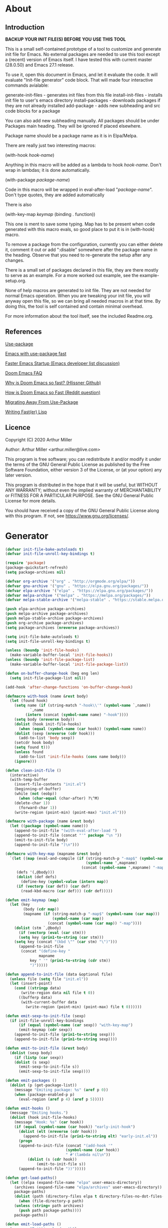 * About
** Introduction

*BACKUP YOUR INIT FILE(S) BEFORE YOU USE THIS TOOL*

This is a small self-contained prototype of a tool to customize and generate
init file for Emacs. No external packages are needed to use this tool except
a (recent) version of Emacs itself. I have tested this with current master
(28.0.50) and Emacs 27.1 release.

To use it, open this document in Emacs, and let it evaluate the code. It will
evaluate "Init-file generator" code block. That will made four interactive
commands avialable: 

generate-init-files - generates init files from this file
install-init-files  - installs init file to user's emacs directory
install-packages    - downloads packages if they are not already installed
add-package         - adds new subheading and src code blocks for a package

You can also add new subheading manually. All packages should be under Packages
main heading. They will be ignored if placed elsewhere.

Package name should be a package name as it is in Elpa/Melpa.

There are really just two interesting macros:

(with-hook /hook-name/)

Anything in this macro will be added as a lambda to hook /hook-name/. Don't wrap
in lambdas; it is done automatically.

(with-package /package-name/)

Code in this macro will be wrapped in eval-after-load "/package-name/". Don't type
quotes, they are added automatically

There is also

(with-key-map /keymap/
  (binding . function))

This one is ment to save some typing. Map has to be present when code generated
with this macro evals, so good place to put it is in (with-hook) macro.

To remove a package from the configuration, currently you can either delete it,
comment it out or add ":disable" somewhere after the package name in the
heading. Observe that you need to re-generate the setup after any changes.

There is a small set of packages declared in this file, they are there mostly
to serve as an example. For a more worked out example, see the example-setup.org.

None of help macros are generated to init file. They are not needed for normal
Emacs operation. When you are tweaking your init file, you will anyway open this
file, so we can bring all needed macros in at that time. By doing this, the tool
is self contained and contain minimal overhead.

For more information about the tool itself, see the included Readme.org.

** References
[[https://github.com/jwiegley/use-package][Use-package]]

[[https://github.com/nilcons/emacs-use-package-fast][Emacs with use-package fast]]

[[https://lists.gnu.org/archive/html/help-gnu-emacs/2006-01/msg00021.html][Faster Emacs Startup (Emacs developer list discussion)]]

[[https://github.com/hlissner/doom-emacs/blob/develop/docs/faq.org#how-does-doom-start-up-so-quickly][Doom Emacs FAQ]]

[[https://github.com/hlissner/doom-emacs/issues/310][Why is Doom Emacs so fast? (Hlissner Github)]]

[[https://www.reddit.com/r/emacs/comments/f3ed3r/how_is_doom_emacs_so_damn_fast/][How is Doom Emacs so Fast (Reddit question)]]

[[https://two-wrongs.com/migrating-away-from-use-package][Migrating Away From Use-Package]]

[[https://nullprogram.com/blog/2017/01/30/][Writing Fast(er) Lisp]]
** Licence
Copyright (C) 2020  Arthur Miller

Author: Arthur Miller <arthur.miller@live.com>

This program is free software; you can redistribute it and/or modify
it under the terms of the GNU General Public License as published by
the Free Software Foundation, either version 3 of the License, or
(at your option) any later version.

This program is distributed in the hope that it will be useful,
but WITHOUT ANY WARRANTY; without even the implied warranty of
MERCHANTABILITY or FITNESS FOR A PARTICULAR PURPOSE.  See the
GNU General Public License for more details.

You should have received a copy of the GNU General Public License
along with this program.  If not, see <https://www.gnu.org/licenses/>.
* Generator
#+NAME: onstartup
#+begin_src emacs-lisp :results output silent
(defvar init-file-bake-autoloads t)
(defvar init-file-unroll-key-bindings t)

(require 'package)
(package-quickstart-refresh)
(setq package-archives nil)

(defvar org-archive '("org" . "http://orgmode.org/elpa/"))
(defvar gnu-archive '("gnu" . "https://elpa.gnu.org/packages/"))
(defvar elpa-archive '("elpa" . "https://elpa.gnu.org/packages/"))
(defvar melpa-archive '("melpa" . "https://melpa.org/packages/"))
(defvar melpa-stable-archive '("melpa-stable" . "https://stable.melpa.org/packages/"))

(push elpa-archive package-archives)
(push melpa-archive package-archives)
(push melpa-stable-archive package-archives)
(push org-archive package-archives)
(setq package-archives (nreverse package-archives))

(setq init-file-bake-autoloads t)
(setq init-file-unroll-key-bindings t)

(unless (boundp 'init-file-hooks)
  (make-variable-buffer-local 'init-file-hooks))
(unless (boundp 'init-file-package-list)
  (make-variable-buffer-local 'init-file-package-list))

(defun on-buffer-change-hook (beg eng len)
  (setq init-file-package-list nil))

(add-hook 'after-change-functions 'on-buffer-change-hook)

(defmacro with-hook (name &rest body)
  (let (found hook)
    (setq name (if (string-match "-hook\\'" (symbol-name `,name))
		   `,name
		 (intern (concat (symbol-name name) "-hook"))))
    (setq body (nreverse body))
    (dolist (hook init-file-hooks)
      (when (equal (symbol-name (car hook)) (symbol-name name))
	(dolist (sexp (nreverse (cdr hook)))
	  (add-to-list 'body sexp))
	(setcdr hook body)
	(setq found t)))
    (unless found
      (add-to-list 'init-file-hooks (cons name body)))
    (ignore)))

(defun clean-init-file ()
  (interactive)
  (with-temp-buffer
    (insert-file-contents "init.el")
    (beginning-of-buffer)
    (while (not (eobp))
      (when (char-equal (char-after) ?\^M)
	(delete-char 1))
      (forward-char 1))
    (write-region (point-min) (point-max) "init.el")))

(defmacro with-package (name &rest body)
  (let ((package (symbol-name name)))
    (append-to-init-file "(with-eval-after-load ")
    (append-to-init-file (concat "'" package "\n "))
    (emit-to-init-file body)
    (append-to-init-file ")\n")))

(defmacro with-key-map (mapname &rest body)
  `(let ((map (eval-and-compile (if (string-match-p "-map$" (symbol-name ',mapname))
                                    (symbol-name ',mapname)
                                  (concat (symbol-name ',mapname) "-map"))))
	 (defs '(,@body)))
     (dolist (def defs)
       (define-key (symbol-value (intern map))
	 (if (vectorp (car def)) (car def)
	   (read-kbd-macro (car def))) (cdr def)))))

(defun emit-keymap (map)
  (let (key
        (body (cdr map))
        (mapname (if (string-match-p "-map$" (symbol-name (car map)))
                     (symbol-name (car map))
                   (concat (symbol-name (car map)) "-map"))))
    (dolist (stm `,@body)
      (if (vectorp (eval (car stm)))
	  (setq key (prin1-to-string (car stm)))
	(setq key (concat "(kbd \"" (car stm) "\")")))
      (append-to-init-file
       (concat "(define-key "
               mapname
	       key " '" (prin1-to-string (cdr stm))
	       ")")))))

(defun append-to-init-file (data &optional file)
  (unless file (setq file "init.el"))
  (let (insert-point)
    (cond ((stringp data)
	   (write-region data nil file t 0))
	  ((bufferp data)
	   (with-current-buffer data
	     (write-region (point-min) (point-max) file t 0))))))

(defun emit-sexp-to-init-file (sexp)
  (if init-file-unroll-key-bindings
      (if (equal (symbol-name (car sexp)) "with-key-map")
	  (emit-keymap (cdr sexp))
	(append-to-init-file (prin1-to-string sexp)))
    (append-to-init-file (prin1-to-string sexp))))

(defun emit-to-init-file (&rest body)
  (dolist (sexp body)
    (if (listp (car sexp))
	(dolist (s sexp)
	  (emit-sexp-to-init-file s))
      (emit-sexp-to-init-file sexp))))

(defun emit-packages ()
  (dolist (p (get-package-list))
    (message "Emiting package: %s" (aref p 0))
    (when (package-enabled-p p)
      (eval-region (aref p 4) (aref p 5)))))

(defun emit-hooks ()
  (message "Emiting hooks.")
  (dolist (hook init-file-hooks)
    (message "Hook: %s" (car hook))
    (if (equal (symbol-name (car hook)) "early-init-hook")
	  (dolist (elt (nreverse (cdr hook)))
	    (append-to-init-file (prin1-to-string elt) "early-init.el"))
      (progn
	  (append-to-init-file (concat "(add-hook '"
			               (symbol-name (car hook))
			               " #'(lambda nil\n"))
          (dolist (s (cdr hook))
              (emit-to-init-file s))
	  (append-to-init-file "))")))))

(defun get-load-paths()
  (let ((elpa (expand-file-name "elpa" user-emacs-directory))
	(archives (expand-file-name "elpa/archives" user-emacs-directory)) 
	package-paths)
    (dolist (path (directory-files elpa t directory-files-no-dot-files-regexp))
      (when (file-directory-p path)
	(unless (string= path archives)
	  (push path package-paths))))
    package-paths))

(defun emit-load-paths ()
  (message "Emitting load-path")
    (append-to-init-file (concat "\n(nconc load-path '"
		    (prin1-to-string (get-load-paths))
		    ")\n") "early-init.el"))

(defun emit-autoloads-file ()
  (message "Emiting autoloads")
  (let ((al "autoloads.el")
	(pq (expand-file-name "package-quickstart.el"
			      user-emacs-directory)))
    (unless (file-exists-p pq)
      (package-quickstart-refresh))
    (with-temp-file al
      (insert-file-contents pq)
      (goto-char (point-min))
      (kill-line 2)
      (goto-char (point-max))
      (kill-line -4)
      (goto-char (point-min))
      (while (not (eobp))
        (when (re-search-forward "^(add-to-list" (line-end-position) t)
          (beginning-of-line)
          (kill-line 2))
        (beginning-of-line)
        (forward-line 1)))))

(defmacro maybe-remove-file (file)
  `(let ((f ,file))
     (when (file-exists-p f)
       (delete-file f)
       (message "Removed file %s" f))))

(defun tangle-init-file (&optional file)
  (message "Exporting init files.")
  (unless file
    (setq file "init.el"))
  (maybe-remove-file "init.el")
  (maybe-remove-file "init.elc")
  (maybe-remove-file "early-init.el")
  (with-temp-file "init.el"
    (insert ";;; init.el -*- lexical-binding: t; -*-\n")
    (insert ";;; This file is machine generated by init-file generator, don't edit\n")
    (insert ";;; manually, edit instead file init.org and generate new init file from it.\n\n"))
  (with-temp-file "early-init.el"
    (insert ";;; early-init.el -*- lexical-binding: t; -*-\n")
    (insert ";;; This file is machine generated by init-file generator, don't edit\n")
    (insert ";;; manually, edit instead file init.org and generate new init file from it.\n\n"))
  (setq init-file-hooks nil)
  (emit-autoloads-file)
  ;; are we baking quickstart file?
  (when init-file-bake-autoloads
    ;;(append-to-init-file "\n(setq package-quickstart nil package-enable-at-startup nil package--init-file-ensured t)\n" "early-init.el")
    ;;(emit-load-paths)
    ;;(append-to-init-file "(defvar package-activated-list nil)")
    (with-temp-buffer
      (insert-file-contents-literally "autoloads.el")
      (append-to-init-file (current-buffer)))
    ;;(append-to-init-file "(package-activate-all)")
    )
  ;; generate stuff
  (emit-packages)
  ;; do this after user init stuff
  (with-hook after-init
	     (setq gc-cons-threshold       16777216
		   gc-cons-percentage      0.1
		   file-name-handler-alist old-file-name-handler))
  (emit-hooks) ;; must be done after emiting packages
  ;; fix init.el
  (append-to-init-file "\n;; Local Variables:\n")
  (append-to-init-file ";; byte-compile-warnings: (not free-vars unresolved))\n")
  (append-to-init-file ";; End:\n")
  ;;(clean-init-file)
  )

(defun goto-code-start (section)
  (goto-char (point-min))
  (re-search-forward section)
  (re-search-forward "begin_src.*emacs-lisp")
  (skip-chars-forward "\s\t\n\r"))

(defun goto-code-end ()
  (re-search-forward "end_src")
  (beginning-of-line))

(defun generate-init-files ()
  (interactive)
  (message "Exporting init.el ...")
  (tangle-init-file)
  (let ((tangled-file "init.el"))
    ;; always produce elc file
    (byte-compile-file tangled-file)
    (when (featurep 'nativecomp)
      (message "Native compiled %s" (native-compile tangled-file)))
    (message "Tangled and compiled %s" tangled-file))
  (message "Done."))

(defun install-file (file)
  (when (file-exists-p file)
    (unless (equal (file-name-directory buffer-file-name)
		   (expand-file-name user-emacs-directory))
      (copy-file file user-emacs-directory t))
    (message "Wrote: %s." file)))

(defun install-init-files ()
  (interactive)
  (let ((i "init.el")
	(ic "init.elc")
	(ei "early-init.el")
	(al "autoloads.el")
	(pq (expand-file-name "package-quickstart.el" user-emacs-directory))
	(pqc (expand-file-name "package-quickstart.elc" user-emacs-directory)))
    (install-file i)
    (install-file ei)
    (unless (file-exists-p ic)
      (byte-compile (expand-file-name el)))
    (install-file ic)
    (unless init-file-bake-autoloads
      (byte-compile pq))
    (when init-file-bake-autoloads
      ;; remove package-quickstart files from .emacs.d
      (when (file-exists-p pq)
	(delete-file pq))
      (when (file-exists-p pqc)
	(delete-file pqc)))))

(defun get-package-list ()
  (when (buffer-modified-p)
    (setq init-file-package-list nil))
  (unless init-file-package-list
    (save-excursion
      (goto-char (point-min))
      (let ((bound (re-search-forward "^\\* Epilog"))
	    package packages start end)
	(goto-char (point-min))
	(re-search-forward "^\\* Packages")
	(while (re-search-forward "^\\*\\* " bound t)
	  (setq package (vector nil t t "" 0 0)
		start (point) end (line-end-position))
	  ;; package name
	  (when (re-search-forward ":" end t)
	    (setq end (point)))
	  (goto-char end)
	  (skip-chars-backward ":\s\t\r\n")
	  (aset package 0 (intern (buffer-substring-no-properties
				   start (point))))
	  (goto-char start)
	  ;; enabled?
	  (when (search-forward ":disable" (line-end-position) t)
	    (aset package 1 nil))
	  (goto-char start)
	  ;; installable?
	  (when (search-forward ":pseudo" (line-end-position) t)
	    (aset package 2 nil))
	  (goto-char start)
	  ;; pinned to repository?
	  (dolist (repo package-archives)
	    (when (re-search-forward (concat ":" (car repo)) (line-end-position) t)
	      (aset package 3 (car repo))))
	  ;; code start
	  (re-search-forward "begin_src.*emacs-lisp" bound t)
	  (aset package 4 (point))
	  (re-search-forward "end_src$" bound t)
	  (beginning-of-line)
	  (aset package 5 (point))
	  (push package init-file-package-list)
	  (setq init-file-package-list (nreverse init-file-package-list))))))
  init-file-package-list)

;; Install packages
(defun ensure-package (package)
  (let ((p (aref package 0)))
    (unless (package-installed-p p)
      (message "Installing package: %s" p)
      (package-install p))))

(defun package-pseudo-p (package)
  (not (aref package 2)))

(defun package-enabled-p (package)
  (aref package 1))

(defun package-installable-p (package)
  (and (aref package 1) (aref package 2)))

(defun install-packages (&optional packages)
  (interactive)
  (package-initialize)
  (package-refresh-contents)
  (unless packages
    (setq packages (get-package-list)))
  (dolist (p packages)
    (when (package-installable-p p)
      (ensure-package p))))

;; help fns to work with init.org
(defun add-package (package)
  ""
  (interactive "sPackage name: ")
  (goto-char (point-min))
  (when (re-search-forward "^* Packages")
    (forward-line 1)
    (insert (concat "** " package
		    "\n#+begin_src emacs-lisp\n"
		    "\n#+end_src\n"))
    (forward-line -2)))

(defun add-pseudo-package (package)
  ""
  (interactive "sPackage name: ")
  (goto-char (point-min))
  (when (re-search-forward "^* Packages")
    (forward-line 1)
    (insert (concat "** " package "\t\t:pseudo"
		    "\n#+begin_src emacs-lisp\n"
		    "\n#+end_src\n"))
    (forward-line -2)))

(defun install-and-configure ()
  (interactive)
  (install-packages)
  (generate-init-files)
  (install-init-files))

(defun configure-emacs ()
  (interactive)
  (generate-init-files)
  (install-init-files))
#+end_src
* Packages
** early-init :pseudo
#+begin_src emacs-lisp
(with-hook early-init
           (defvar old-file-name-handler file-name-handler-alist)
           (setq file-name-handler-alist nil)
           
           (setq gc-cons-threshold most-positive-fixnum
                 load-prefer-newer t
                 package-quickstart t
                 package-enable-at-startup nil
                 package--init-file-ensured t))
#+end_src
** async
#+begin_src emacs-lisp
(with-package async
              (autoload 'dired-async-mode "dired-async.el" nil t)
              (async-bytecomp-package-mode 1)
              (diminish 'async-dired-mode))
#+end_src
** auto-package-update
#+begin_src emacs-lisp
(with-hook auto-package-update-after
           (message "Refresh autoloads")
           (package-quickstart-refresh))

(with-package auto-package-update
              (setq auto-package-update-delete-old-versions t
                    auto-package-update-interval nil))
#+end_src
** beacon
#+begin_src emacs-lisp
(with-hook after-init
           (beacon-mode t)
	   (diminish 'beacon-mode)
#+end_src
** diminish
#+begin_src emacs-lisp

#+end_src
** expand-region
#+begin_src emacs-lisp
(with-hook expand-region-mode
           (diminish 'expand-region-mode))
#+end_src
** helpful
#+begin_src emacs-lisp
  (with-hook after-init
    (with-key-map global
      ("<f1>"  . helpful-variable)
      ("C-h v" . helpful-variable)
      ("C-h k" . helpful-key)
      ("C-h f" . helpful-callable)
      ("C-h j" . helpful-at-point)
      ("C-h u" . helpful-command)))
#+end_src
** org                                                                      :pseudo
#+begin_src emacs-lisp
  (with-package org

   (defun get-html-title-from-url (url)
     "Return content in <title> tag."
     (require 'mm-url)
     (let (x1 x2 (download-buffer (url-retrieve-synchronously url)))
       (with-current-buffer download-buffer
	 (goto-char (point-min))
	 (setq x1 (search-forward "<title>"))
	 (search-forward "</title>")
	 (setq x2 (search-backward "<"))
	 (mm-url-decode-entities-string (buffer-substring-no-properties x1 x2)))))

   (defun my-org-insert-link ()
     "Insert org link where default description is set to html title."
     (interactive)
     (let* ((url (read-string "URL: "))
	    (title (get-html-title-from-url url)))
       (org-insert-link nil url title)))

  (setq  org-log-done 'time
	 org-todo-keywords '((sequence "TODO" "INPROGRESS" "DONE"))
	 org-todo-keyword-faces '(("INPROGRESS" . (:foreground "blue" :weight bold)))
	 org-directory (expand-file-name "~/Documents/")
	 org-default-notes-file (expand-file-name "notes.org" org-directory)
	 org-use-speed-commands       t
	 org-src-preserve-indentation t
	 org-export-html-postamble    nil
	 org-hide-leading-stars       t
	 org-make-link-description    t
	 org-hide-emphasis-markers    t
	 org-startup-folded           'overview
	 org-startup-indented         t))
#+end_src
** which-key
#+begin_src emacs-lisp
(with-hook after-init
  (which-key-mode t)
  (diminish 'which-key-mode))
#+end_src
** wrap-region
#+begin_src emacs-lisp
(with-hook after-init
  (wrap-region-global-mode t)
  (diminish 'wrap-region-mode))
#+end_src
* Epilog
#+begin_src emacs-lisp  
;; Local Variables:
;; byte-compile-warnings: (not free-vars unresolved))
;; eval: (progn (org-babel-goto-named-src-block "onstartup") (org-babel-execute-src-block) (outline-hide-sublevels 2))
;; End:
#+end_src

